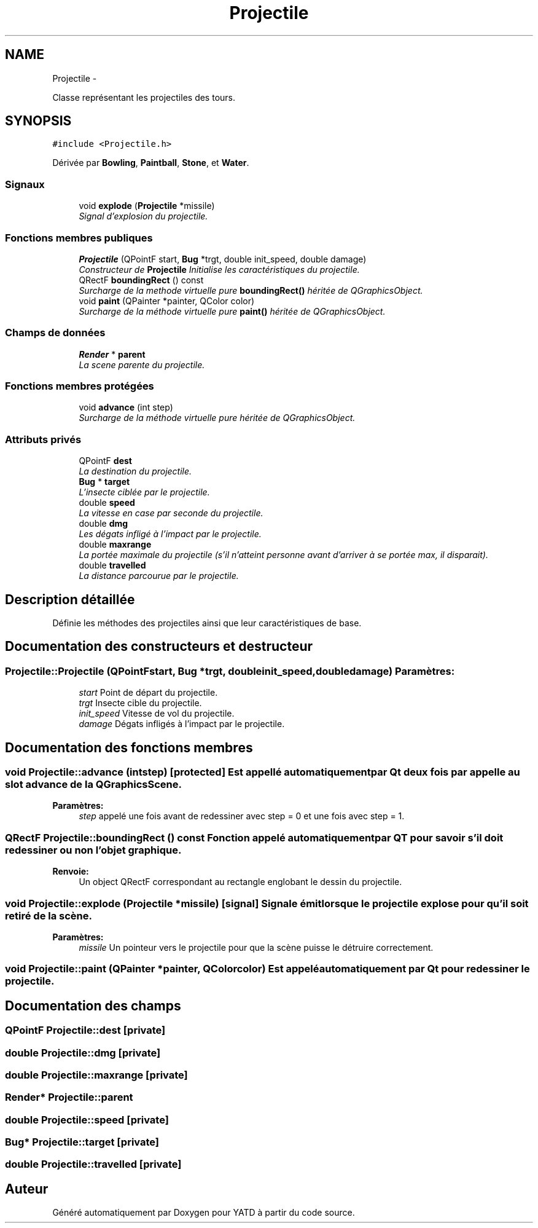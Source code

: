 .TH "Projectile" 3 "Thu Jun 9 2011" "Version 0.9" "YATD" \" -*- nroff -*-
.ad l
.nh
.SH NAME
Projectile \- 
.PP
Classe représentant les projectiles des tours.  

.SH SYNOPSIS
.br
.PP
.PP
\fC#include <Projectile.h>\fP
.PP
Dérivée par \fBBowling\fP, \fBPaintball\fP, \fBStone\fP, et \fBWater\fP.
.SS "Signaux"

.in +1c
.ti -1c
.RI "void \fBexplode\fP (\fBProjectile\fP *missile)"
.br
.RI "\fISignal d'explosion du projectile. \fP"
.in -1c
.SS "Fonctions membres publiques"

.in +1c
.ti -1c
.RI "\fBProjectile\fP (QPointF start, \fBBug\fP *trgt, double init_speed, double damage)"
.br
.RI "\fIConstructeur de \fBProjectile\fP Initialise les caractéristiques du projectile. \fP"
.ti -1c
.RI "QRectF \fBboundingRect\fP () const "
.br
.RI "\fISurcharge de la methode virtuelle pure \fBboundingRect()\fP héritée de QGraphicsObject. \fP"
.ti -1c
.RI "void \fBpaint\fP (QPainter *painter, QColor color)"
.br
.RI "\fISurcharge de la méthode virtuelle pure \fBpaint()\fP héritée de QGraphicsObject. \fP"
.in -1c
.SS "Champs de données"

.in +1c
.ti -1c
.RI "\fBRender\fP * \fBparent\fP"
.br
.RI "\fILa scene parente du projectile. \fP"
.in -1c
.SS "Fonctions membres protégées"

.in +1c
.ti -1c
.RI "void \fBadvance\fP (int step)"
.br
.RI "\fISurcharge de la méthode virtuelle pure héritée de QGraphicsObject. \fP"
.in -1c
.SS "Attributs privés"

.in +1c
.ti -1c
.RI "QPointF \fBdest\fP"
.br
.RI "\fILa destination du projectile. \fP"
.ti -1c
.RI "\fBBug\fP * \fBtarget\fP"
.br
.RI "\fIL'insecte ciblée par le projectile. \fP"
.ti -1c
.RI "double \fBspeed\fP"
.br
.RI "\fILa vitesse en case par seconde du projectile. \fP"
.ti -1c
.RI "double \fBdmg\fP"
.br
.RI "\fILes dégats infligé à l'impact par le projectile. \fP"
.ti -1c
.RI "double \fBmaxrange\fP"
.br
.RI "\fILa portée maximale du projectile (s'il n'atteint personne avant d'arriver à se portée max, il disparait). \fP"
.ti -1c
.RI "double \fBtravelled\fP"
.br
.RI "\fILa distance parcourue par le projectile. \fP"
.in -1c
.SH "Description détaillée"
.PP 
Définie les méthodes des projectiles ainsi que leur caractéristiques de base. 
.SH "Documentation des constructeurs et destructeur"
.PP 
.SS "Projectile::Projectile (QPointFstart, \fBBug\fP *trgt, doubleinit_speed, doubledamage)"\fBParamètres:\fP
.RS 4
\fIstart\fP Point de départ du projectile. 
.br
\fItrgt\fP Insecte cible du projectile. 
.br
\fIinit_speed\fP Vitesse de vol du projectile. 
.br
\fIdamage\fP Dégats infligés à l'impact par le projectile. 
.RE
.PP

.SH "Documentation des fonctions membres"
.PP 
.SS "void Projectile::advance (intstep)\fC [protected]\fP"Est appellé automatiquement par Qt deux fois par appelle au slot advance de la QGraphicsScene. 
.PP
\fBParamètres:\fP
.RS 4
\fIstep\fP appelé une fois avant de redessiner avec step = 0 et une fois avec step = 1. 
.RE
.PP

.SS "QRectF Projectile::boundingRect () const"Fonction appelé automatiquement par QT pour savoir s'il doit redessiner ou non l'objet graphique. 
.PP
\fBRenvoie:\fP
.RS 4
Un object QRectF correspondant au rectangle englobant le dessin du projectile. 
.RE
.PP

.SS "void Projectile::explode (\fBProjectile\fP *missile)\fC [signal]\fP"Signale émit lorsque le projectile explose pour qu'il soit retiré de la scène. 
.PP
\fBParamètres:\fP
.RS 4
\fImissile\fP Un pointeur vers le projectile pour que la scène puisse le détruire correctement. 
.RE
.PP

.SS "void Projectile::paint (QPainter *painter, QColorcolor)"Est appelé automatiquement par Qt pour redessiner le projectile. 
.SH "Documentation des champs"
.PP 
.SS "QPointF \fBProjectile::dest\fP\fC [private]\fP"
.SS "double \fBProjectile::dmg\fP\fC [private]\fP"
.SS "double \fBProjectile::maxrange\fP\fC [private]\fP"
.SS "\fBRender\fP* \fBProjectile::parent\fP"
.SS "double \fBProjectile::speed\fP\fC [private]\fP"
.SS "\fBBug\fP* \fBProjectile::target\fP\fC [private]\fP"
.SS "double \fBProjectile::travelled\fP\fC [private]\fP"

.SH "Auteur"
.PP 
Généré automatiquement par Doxygen pour YATD à partir du code source.
